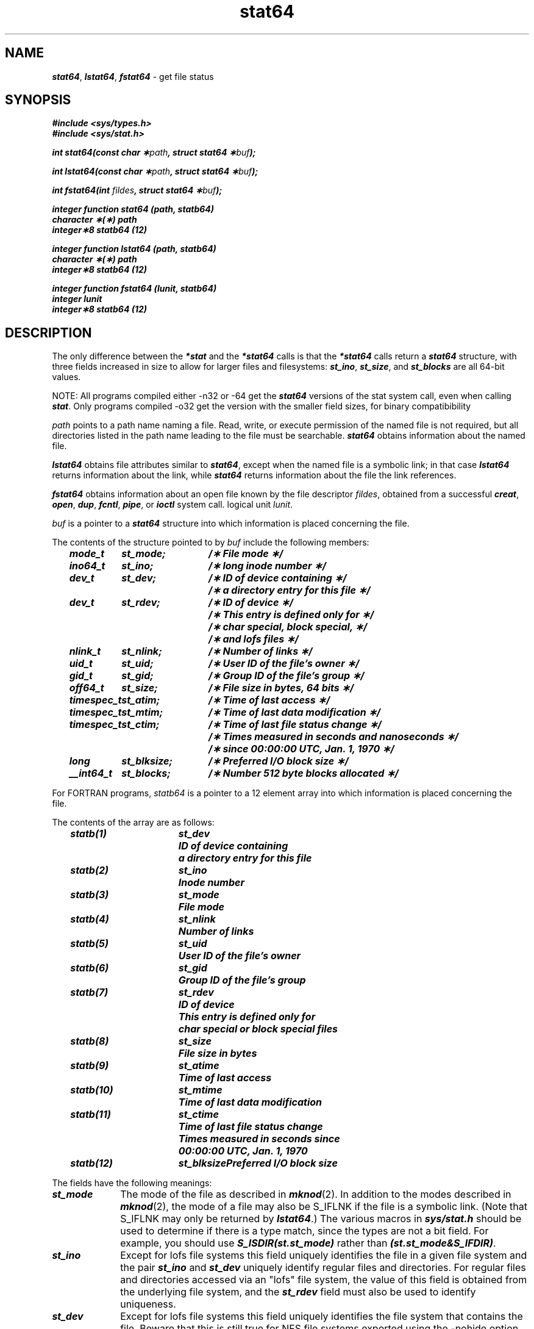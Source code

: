 .if n .pH 2/gen/stat @(#)stat	43.8 of 8/4/92
.\" Copyright 1992, 1991 UNIX System Laboratories, Inc.
.\" Copyright 1990, 1989 AT&T
.TH stat64 2
.SH NAME
\f4stat64\f1, \f4lstat64\f1, \f4fstat64\f1 \- get file status
.SH SYNOPSIS
.Op c p a
\f4#include <sys/types.h>\f1
.br
\f4#include <sys/stat.h>\f1
.PP
\f4int stat64(const char \(**\f2path\fP, struct stat64 \(**\f2buf\fP);
.PP
\f4int lstat64(const char \(**\f2path\fP, struct stat64 \(**\f2buf\fP);
.PP
\f4int fstat64(int \f2fildes\fP, struct stat64 \(**\f2buf\fP);\f1
.Op
.Op f
.PP
\f4integer function stat64 (path, statb64)\f1
.br
\f4character \(**(\(**) path\f1
.br
\f4integer\(**8 statb64 (12)\f1
.PP
\f4integer function lstat64 (path, statb64)\f1
.br
\f4character \(**(\(**) path\f1
.br
\f4integer\(**8 statb64 (12)\f1
.PP
\f4integer function fstat64 (lunit, statb64)\f1
.br
\f4integer lunit
.br
\f4integer\(**8 statb64 (12)\f1
.Op
.SH DESCRIPTION
The only difference between the \f4*stat\fP and the \f4*stat64\fP calls
is that the \f4*stat64\fP calls return a \f4stat64\fP structure, with three
fields increased in size to allow for larger files and filesystems:
\f4st_ino\fP, \f4st_size\fP, and \f4st_blocks\fP are all 64-bit values.
.PP
NOTE:  All programs compiled either -n32 or -64 get the \f4stat64\fP versions
of the stat system call, even when calling \f4stat\fP.  Only programs
compiled -o32 get the version with the smaller field sizes, for binary
compatibibility
.PP
.I path\^
points to a
path name
naming a file.
Read, write, or execute permission of the named file is not required,
but all directories
listed in the
path name
leading to the file must be searchable.
\f4stat64\fP
obtains information about the named file.
.PP
\f4lstat64\fP obtains file attributes similar to \f4stat64\fP,
except when the named file is a symbolic link; in that case
\f4lstat64\fP returns information about the link,
while \f4stat64\fP returns information about the
file the link references.
.PP
\f4fstat64\fP
obtains information about an open file
known by the
.Op c p a
file descriptor
.IR fildes ,
obtained from a successful
\f4creat\fP,
\f4open\fP,
\f4dup\fP,
\f4fcntl\fP,
\f4pipe\fP,
or
\f4ioctl\fP
system call.
.Op
.Op f
logical unit
.IR lunit .
.Op
.PP
.Op c p a
.I buf\^
is a pointer to a
\f4stat64\fP
structure into which information
is placed concerning the file.
.PP
The contents of the structure pointed to by
.I buf\^
include the following members:
.P
.RS 3
.nf
.ft 4
.ta 15n 28n
mode_t	st_mode;	/\(** File mode \(**/
ino64_t	st_ino;	/\(** long inode number \(**/
dev_t	st_dev;	/\(** ID of device containing \(**/
		/\(** a directory entry for this file \(**/
dev_t	st_rdev;	/\(** ID of device \(**/
		/\(** This entry is defined only for \(**/
		/\(** char special, block special, \(**/
		/\(** and lofs files \(**/
nlink_t	st_nlink;	/\(** Number of links \(**/
uid_t	st_uid;	/\(** User ID of the file's owner \(**/
gid_t	st_gid;		/\(** Group ID of the file's group \(**/
off64_t	st_size;	/\(** File size in bytes, 64 bits \(**/
timespec_t	st_atim;	/\(** Time of last access \(**/
timespec_t	st_mtim;	/\(** Time of last data modification \(**/
timespec_t	st_ctim;	/\(** Time of last file status change \(**/
		/\(** Times measured in seconds and nanoseconds \(**/
		/\(** since 00:00:00 UTC, Jan. 1, 1970 \(**/
long	st_blksize;	/\(** Preferred I/O block size \(**/
__int64_t	st_blocks;	/\(** Number 512 byte blocks allocated \(**/
.ft 1
.fi
.Op
.Op f
.RE
.PP
For FORTRAN programs,
.I statb64\^
is a pointer to a 12 element array into which information
is placed concerning the file.
.PP
The contents of the array
are as follows:
.P
.RS 3
.nf
.ft 4
.ta 14n 24n
statb(1)	st_dev	ID of device containing
		a directory entry for this file
statb(2)	st_ino	Inode number
statb(3)	st_mode	File mode 
statb(4)	st_nlink	Number of links
statb(5)	st_uid	User ID of the file's owner
statb(6)	st_gid		Group ID of the file's group
statb(7)	st_rdev	ID of device
		This entry is defined only for
		char special or block special files
statb(8)	st_size	File size in bytes
statb(9)	st_atime	Time of last access
statb(10)	st_mtime	Time of last data modification
statb(11)	st_ctime	Time of last file status change
		Times measured in seconds since
		00:00:00 UTC, Jan. 1, 1970
statb(12)	st_blksize	Preferred I/O block size
.ft 1
.fi
.Op
.RE
.DT
.PP
.RS 0
The fields have the following meanings:
.TP 1i
\f4st_mode\f1
The mode of the file as described in
\f4mknod\fP(2).
In addition to the modes described in \f4mknod\fP(2),
the mode of a file may also be S_IFLNK if the file
is a symbolic link.
(Note that S_IFLNK may only be returned by \f4lstat64\fP.)
The various macros in \f4sys/stat.h\fP should be used to
determine if there is a type match, since the types are not
a bit field.  For example, you should use \f4S_ISDIR(st.st_mode)\fP
rather than \f4(st.st_mode&S_IFDIR)\fP.
.TP
\f4st_ino\f1
Except for lofs file systems this field uniquely identifies 
the file in a given file system and the pair \f4st_ino\fP and \f4st_dev\fP
uniquely identify regular files and directories. For regular files and
directories accessed via an "lofs" file system, the value of this field 
is obtained from the underlying file system, and the \f4st_rdev\fP
field must also be used to identify uniqueness.
.TP
\f4st_dev\f1
Except for lofs file systems this field uniquely identifies the file system
that contains the file. Beware that this is still
true for NFS file systems exported using the -nohide
option, which may not appear in /etc/mtab. [See \f4exports\fP(4).]
Its value may be used as input to the
\f4ustat\fP system call to determine
more information about this file system.
No other meaning is associated with this value.
For regular files and
directories accessed via an "lofs" file system, the value of this field 
is obtained from the underlying file system, and the \f4st_rdev\fP
field must also be used to identify uniqueness.
.TP
\f4st_rdev\f1
This field should be used only by administrative commands.
It is valid only for block special, character special,
and files and directories accessed via "lofs" file systems. 
It only has meaning on the system where the file was configured.
.TP
\f4st_nlink\f1
This field should be used only by
administrative commands.
.TP
\f4st_uid\f1
The user
.SM ID
of the file's owner.
.TP
\f4st_gid\f1
The group
.SM ID
of the file's group.
.TP
\f4st_size\f1
For regular files, this is the address of the end
of the file.
For block special or character special,
this is not defined.
See also \f4pipe\fP(2).
.TP
\f4st_atim\f1
Time when file data was last accessed.
Changed by the following system calls:
\f4creat\fP,
\f4mknod\fP,
\f4pipe\fP,
\f4utime\fP,
and
\f4read\fP.
The seconds portion of \f4st_atim\f1 is available as \f4st_atime\f1.
.TP
\f4st_mtim\f1
Time when data was last modified.
Changed by the following system calls:
\f4creat\fP,
\f4mknod\fP,
\f4pipe\fP,
\f4utime\fP,
and
\f4write\fP.
The seconds portion of \f4st_mtim\f1 is available as \f4st_mtime\f1.
.TP
\f4st_ctim\f1
Time when file status was last changed.
Changed by the following system calls:
\f4chmod\fP,
\f4chown\fP,
\f4creat\fP,
\f4link\fP,
\f4mknod\fP,
\f4pipe\fP,
\f4unlink\fP,
\f4utime\fP,
and
\f4write\fP.
The seconds portion of \f4st_ctim\f1 is available as \f4st_ctime\f1.
.TP
\f4st_blksize\fP
A hint as to the ``best'' unit size for I/O operations.
If the underlying volume is a stripe volume, then st_blksize is set to 
the stripe width.
This field is not defined for block-special or character-special files.
.Op c p a
.TP
\f4st_blocks\fP
The total number of physical blocks of size 512 bytes actually allocated on
disk.
This field is not defined for block-special or character-special
files.
Holes in files (blocks never allocated) are not counted in this value;
indirect blocks (those used to store pointers to blocks in the file)
are counted.
.Op
.RE
.PP
\f4stat64\fP
and \f4lstat64\fP fail if one or more of the following are true:
.RS 0
.TP 1i
\f4EACCES\fP
Search permission is denied for a component of the
path prefix.
.TP
\f4EACCES\fP
Read permission is denied on the named file.
.TP
\f4EFAULT\fP
.I buf\^
or
.I path\^
points to an invalid address.
.TP
\f4EINTR\fP
A signal was caught during the \f4stat64\fP or \f4lstat64\fP system call.
.TP
\f4ETIMEDOUT\fP
The named file
is located on a remote file system which is not available [see \f4intro\fP(2)].
.TP
\f4ELOOP\fP
Too many symbolic links were encountered in translating \f2path\f1.
.TP
\f4EMULTIHOP\fP
Components of \f2path\f1 require hopping to multiple
remote machines and the file system does not allow it.
.TP
\f4ENAMETOOLONG\fP
The length of the \f2path\f1 argument exceeds {\f4PATH_MAX\f1}, or the
length of a \f2path\f1 component exceeds {\f4NAME_MAX\f1} while
\f4_POSIX_NO_TRUNC\f1 is in effect.
.TP
\f4ENOENT\fP
The named file does not exist or is the null pathname.
.TP
\f4ENOTDIR\fP
A component of the path prefix is not a directory.
.TP
\f4ENOLINK\fP
\f2path\f1 points to a remote machine and the link
to that machine is no longer active.
.TP
\f4EOVERFLOW\fP
A component is too large to store in the structure pointed to by \f2buf\f1.
.PP
\f4fstat64\fP
fails if one or more of the following are true:
.RE
.RS 0
.TP 1i
\f4EBADF\fP
.Op c p a
.I fildes\^
is not a valid open file descriptor.
.Op
.Op f           
.I lunit\^      
is not a valid logical unit number.
.Op
.Op c p a
.TP 1i
\f4EFAULT\fP
\f2buf\fP points to an invalid address.
.Op
.TP 1i
\f4EINTR\fP
A signal was caught during the \f4fstat64\fP system call.
.TP 1i
\f4ETIMEDOUT\fP
.Op c p a
.I fildes\^
.Op
.Op f
.I lunit\^
.Op
refers to a file
on a remote file system which is not available [see \f4intro\fP(2)].
.TP 1i
\f4ENOLINK\fP
.Op c p a
\f2fildes\f1
.Op
.Op f
\f2lunit\f1
.Op
refers to a file on a remote machine and the link
to that machine is no longer active.
.RE
.SH "SEE ALSO"
\f4chmod\fP(2), 
\f4chown\fP(2), 
\f4creat\fP(2),
\f4exports\fP(4),
\f4fattach\fP(3C), 
\f4link\fP(2), 
\f4mknod\fP(2),
\f4pipe\fP(2), 
\f4read\fP(2), 
\f4stat\fP(2),
\f4realpath\fP(3C), 
\f4stat\fP(5),
\f4stat64\fP(5),
\f4time\fP(2), 
\f4unlink\fP(2),
\f4utime\fP(2), 
\f4write\fP(2)
.SH "DIAGNOSTICS"
Upon successful completion a value of 0 is returned.
Otherwise, a value of \-1 is returned and
\f4errno\fP
is set to indicate the error.
